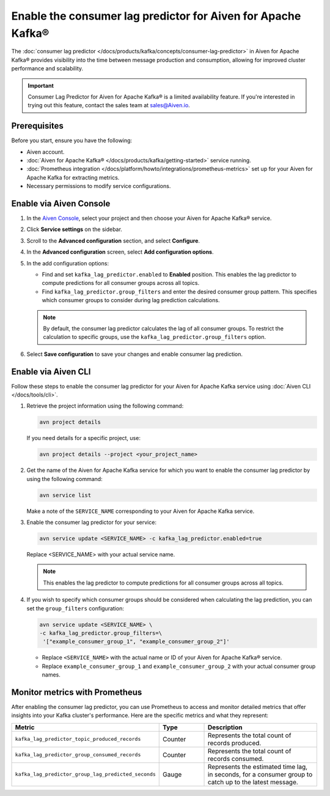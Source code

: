 Enable the consumer lag predictor for Aiven for Apache Kafka®
===============================================================

The :doc:`consumer lag predictor </docs/products/kafka/concepts/consumer-lag-predictor>` in Aiven for Apache Kafka® provides visibility into the time between message production and consumption, allowing for improved cluster performance and scalability.

.. important::
    Consumer Lag Predictor for Aiven for Apache Kafka® is a limited availability feature. If you're interested in trying out this feature, contact the sales team at sales@Aiven.io.


Prerequisites
-------------

Before you start, ensure you have the following:

- Aiven account.
- :doc:`Aiven for Apache Kafka® </docs/products/kafka/getting-started>` service running.
- :doc:`Prometheus integration </docs/platform/howto/integrations/prometheus-metrics>` set up for your Aiven for Apache Kafka for extracting metrics.
- Necessary permissions to modify service configurations.

Enable via Aiven Console
----------------------------------------------------

1. In the `Aiven Console <https://console.aiven.io/>`_, select your project and then choose your Aiven for Apache Kafka® service.

2. Click **Service settings** on the sidebar. 

3. Scroll to the **Advanced configuration** section, and select **Configure**.

4. In the **Advanced configuration** screen, select **Add configuration options**.

5. In the add configuration options:

   - Find and set ``kafka_lag_predictor.enabled`` to **Enabled** position. This enables the lag predictor to compute predictions for all consumer groups across all topics.
   - Find ``kafka_lag_predictor.group_filters`` and enter the desired consumer group pattern. This specifies which consumer groups to consider during lag prediction calculations.

   .. note::
    
     By default, the consumer lag predictor calculates the lag of all consumer groups. To restrict the calculation to specific groups, use the ``kafka_lag_predictor.group_filters`` option.

6. Select **Save configuration** to save your changes and enable consumer lag prediction.

Enable via Aiven CLI
------------------------------------------------

Follow these steps to enable the consumer lag predictor for your Aiven for Apache Kafka service using :doc:`Aiven CLI </docs/tools/cli>`.

1. Retrieve the project information using the following command:
   
   .. code:: 
    
        avn project details
    
   If you need details for a specific project, use:

   .. code:: 

    avn project details --project <your_project_name>

2. Get the name of the Aiven for Apache Kafka service for which you want to enable the consumer lag predictor by using the following command:

   .. code:: 
   
    avn service list

   Make a note of the ``SERVICE_NAME`` corresponding to your Aiven for Apache Kafka service.

3. Enable the consumer lag predictor for your service:
   
   .. code:: 
   
    avn service update <SERVICE_NAME> -c kafka_lag_predictor.enabled=true

   Replace <SERVICE_NAME> with your actual service name.

   .. note::
    This enables the lag predictor to compute predictions for all consumer groups across all topics.

4. If you wish to specify which consumer groups should be considered when calculating the lag prediction, you can set the ``group_filters`` configuration:

   .. code:: 
   
    avn service update <SERVICE_NAME> \
    -c kafka_lag_predictor.group_filters=\
     '["example_consumer_group_1", "example_consumer_group_2"]'




   - Replace ``<SERVICE_NAME>`` with the actual name or ID of your Aiven for Apache Kafka® service.
   - Replace ``example_consumer_group_1`` and ``example_consumer_group_2`` with your actual consumer group names.


Monitor metrics with Prometheus
-------------------------------

After enabling the consumer lag predictor, you can use Prometheus to access and monitor detailed metrics that offer insights into your Kafka cluster's performance. Here are the specific metrics and what they represent:

.. list-table::
   :widths: 25 20 60
   :header-rows: 1

   * - Metric
     - Type
     - Description
   * - ``kafka_lag_predictor_topic_produced_records``
     - Counter
     - Represents the total count of records produced.
   * - ``kafka_lag_predictor_group_consumed_records``
     - Counter
     - Represents the total count of records consumed.
   * - ``kafka_lag_predictor_group_lag_predicted_seconds``
     - Gauge
     - Represents the estimated time lag, in seconds, for a consumer group to catch up to the latest message.



